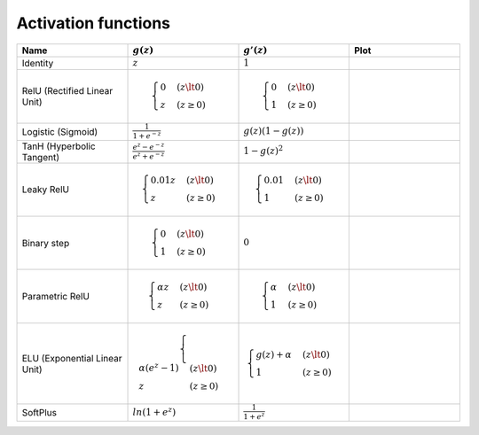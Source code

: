 Activation functions
====================

.. dynamic-content:: activation_functions.py

.. list-table::
   :widths: 1 1 1 1
   :header-rows: 1

   * - Name
     - :math:`g(z)`
     - :math:`g'(z)`
     - Plot
   * - Identity
     - :math:`z`
     - :math:`1`
     - .. plot::

        from extensions.sympy_plot import sympy_plot

        sympy_plot(
          lambda z: z
        )
   * - RelU (Rectified Linear Unit)
     - .. math::
         \begin{cases}
           0 & (z \lt 0)
           \\
           z & (z \ge 0)
         \end{cases}
     - .. math::
         \begin{cases}
           0 & (z \lt 0)
           \\
           1 & (z \ge 0)
         \end{cases}
     - .. plot::

        from sympy import Max
        from extensions.sympy_plot import sympy_plot

        sympy_plot(
          lambda z: Max(0, z)
        )
   * - Logistic (Sigmoid)
     - :math:`\frac{1}{1 + e^{-z}}`
     - :math:`g(z)(1 - g(z))`
     -
   * - TanH (Hyperbolic Tangent)
     - :math:`\frac{e^{z} - e^{-z}}{e^{z} + e^{-z}}`
     - :math:`1 - g(z)^2`
     -
   * - Leaky RelU
     - .. math::
         \begin{cases}
           0.01z & (z \lt 0)
           \\
           z & (z \ge 0)
         \end{cases}
     - .. math::
         \begin{cases}
           0.01 & (z \lt 0)
           \\
           1 & (z \ge 0)
         \end{cases}
     -
   * - Binary step
     - .. math::
         \begin{cases}
           0 & (z \lt 0)
           \\
           1 & (z \ge 0)
         \end{cases}
     - :math:`0`
     -
   * - Parametric RelU
     - .. math::
         \begin{align*}
           \begin{cases}
             \alpha z & (z \lt 0)
             \\
             z & (z \ge 0)
           \end{cases}
         \end{align*}
     - .. math::
         \begin{cases}
           \alpha & (z \lt 0)
           \\
           1 & (z \ge 0)
         \end{cases}
     -
   * - ELU (Exponential Linear Unit)
     - .. math::
         \begin{cases}
           \alpha (e^z - 1) & (z \lt 0)
           \\
           z & (z \ge 0)
         \end{cases}
     - .. math::
         \begin{cases}
           g(z) + \alpha & (z \lt 0)
           \\
           1 & (z \ge 0)
         \end{cases}
     -
   * - SoftPlus
     - :math:`ln(1 + e^z)`
     - :math:`\frac{1}{1 + e^z}`
     -
